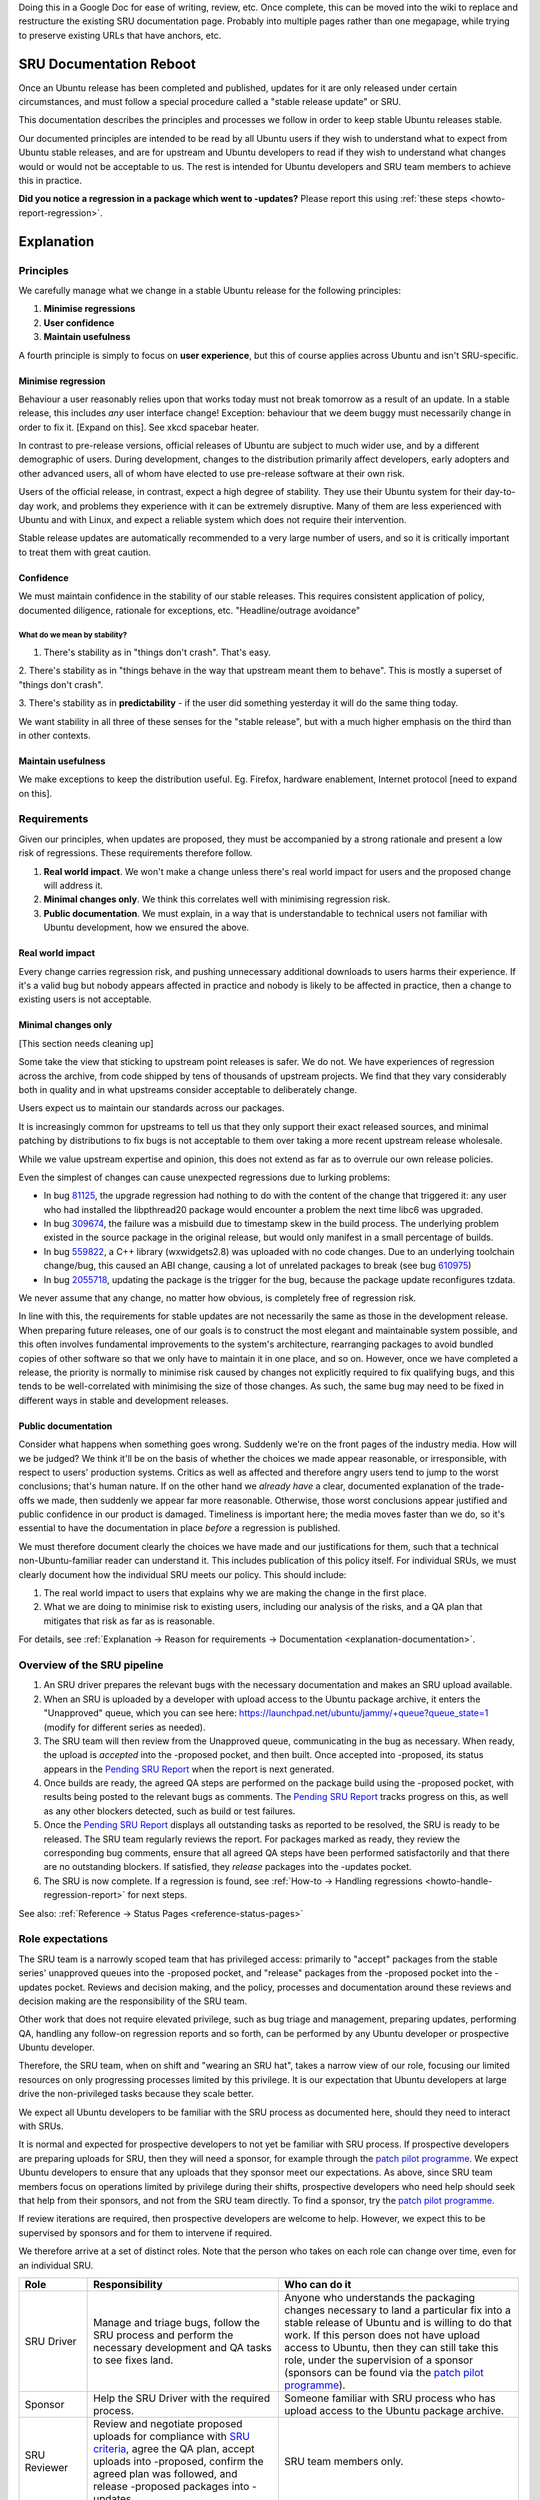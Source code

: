 Doing this in a Google Doc for ease of writing, review, etc. Once
complete, this can be moved into the wiki to replace and restructure the
existing SRU documentation page. Probably into multiple pages rather
than one megapage, while trying to preserve existing URLs that have
anchors, etc.

SRU Documentation Reboot
========================

Once an Ubuntu release has been completed and published, updates for it
are only released under certain circumstances, and must follow a special
procedure called a "stable release update" or SRU.

This documentation describes the principles and processes we follow in
order to keep stable Ubuntu releases stable.

Our documented principles are intended to be read by all Ubuntu users if
they wish to understand what to expect from Ubuntu stable releases, and
are for upstream and Ubuntu developers to read if they wish to
understand what changes would or would not be acceptable to us. The rest
is intended for Ubuntu developers and SRU team members to achieve this
in practice.

**Did you notice a regression in a package which went to -updates?**
Please report this using :ref:`these steps <howto-report-regression>`.

Explanation
===========

Principles
----------

We carefully manage what we change in a stable Ubuntu release for the
following principles:

1. **Minimise regressions**

2. **User confidence**

3. **Maintain usefulness**

A fourth principle is simply to focus on **user experience**, but this
of course applies across Ubuntu and isn't SRU-specific.

.. _explanation-minimise-regression:

Minimise regression
~~~~~~~~~~~~~~~~~~~

Behaviour a user reasonably relies upon that works today must not break
tomorrow as a result of an update. In a stable release, this includes
*any* user interface change! Exception: behaviour that we deem buggy
must necessarily change in order to fix it. [Expand on this]. See xkcd
spacebar heater.

In contrast to pre-release versions, official releases of Ubuntu are
subject to much wider use, and by a different demographic of users.
During development, changes to the distribution primarily affect
developers, early adopters and other advanced users, all of whom have
elected to use pre-release software at their own risk.

Users of the official release, in contrast, expect a high degree of
stability. They use their Ubuntu system for their day-to-day work, and
problems they experience with it can be extremely disruptive. Many of
them are less experienced with Ubuntu and with Linux, and expect a
reliable system which does not require their intervention.

Stable release updates are automatically recommended to a very large
number of users, and so it is critically important to treat them with
great caution.

Confidence
~~~~~~~~~~

We must maintain confidence in the stability of our stable releases.
This requires consistent application of policy, documented diligence,
rationale for exceptions, etc. "Headline/outrage avoidance"

What do we mean by stability?
^^^^^^^^^^^^^^^^^^^^^^^^^^^^^

1. There's stability as in "things don't crash". That's easy.

2. There's stability as in "things behave in the way that upstream meant
them to behave". This is mostly a superset of "things don't crash".

3. There's stability as in **predictability** - if the user did
something yesterday it will do the same thing today.

We want stability in all three of these senses for the "stable release",
but with a much higher emphasis on the third than in other contexts.

Maintain usefulness
~~~~~~~~~~~~~~~~~~~

We make exceptions to keep the distribution useful. Eg. Firefox,
hardware enablement, Internet protocol [need to expand on this].

Requirements
------------

Given our principles, when updates are proposed, they must be
accompanied by a strong rationale and present a low risk of regressions.
These requirements therefore follow.

1. **Real world impact**. We won't make a change unless there's real
   world impact for users and the proposed change will address it.

2. **Minimal changes only**. We think this correlates well with
   minimising regression risk.

3. **Public documentation**. We must explain, in a way that is
   understandable to technical users not familiar with Ubuntu
   development, how we ensured the above.

Real world impact
~~~~~~~~~~~~~~~~~

Every change carries regression risk, and pushing unnecessary additional
downloads to users harms their experience. If it's a valid bug but
nobody appears affected in practice and nobody is likely to be affected
in practice, then a change to existing users is not acceptable.

.. _explanation-minimal:

Minimal changes only
~~~~~~~~~~~~~~~~~~~~

[This section needs cleaning up]

Some take the view that sticking to upstream point releases is safer. We
do not. We have experiences of regression across the archive, from code
shipped by tens of thousands of upstream projects. We find that they
vary considerably both in quality and in what upstreams consider
acceptable to deliberately change.

Users expect us to maintain our standards across our packages.

It is increasingly common for upstreams to tell us that they only
support their exact released sources, and minimal patching by
distributions to fix bugs is not acceptable to them over taking a more
recent upstream release wholesale.

While we value upstream expertise and opinion, this does not extend as
far as to overrule our own release policies.

Even the simplest of changes can cause unexpected regressions due to
lurking problems:

-  In bug `81125 <https://bugs.launchpad.net/bugs/81125>`__, the upgrade
   regression had nothing to do with the content of the change that
   triggered it: any user who had installed the libpthread20 package
   would encounter a problem the next time libc6 was upgraded.
-  In bug `309674 <https://bugs.launchpad.net/bugs/309674>`__, the
   failure was a misbuild due to timestamp skew in the build process.
   The underlying problem existed in the source package in the original
   release, but would only manifest in a small percentage of builds.
-  In bug `559822 <https://bugs.launchpad.net/bugs/559822>`__, a C++
   library (wxwidgets2.8) was uploaded with no code changes. Due to an
   underlying toolchain change/bug, this caused an ABI change, causing a
   lot of unrelated packages to break (see bug
   `610975 <https://bugs.launchpad.net/bugs/610975>`__)
-  In bug `2055718 <https://bugs.launchpad.net/bugs/2055718>`__,
   updating the package is the trigger for the bug, because the package
   update reconfigures tzdata.

We never assume that any change, no matter how obvious, is completely
free of regression risk.

In line with this, the requirements for stable updates are not
necessarily the same as those in the development release. When preparing
future releases, one of our goals is to construct the most elegant and
maintainable system possible, and this often involves fundamental
improvements to the system's architecture, rearranging packages to avoid
bundled copies of other software so that we only have to maintain it in
one place, and so on. However, once we have completed a release, the
priority is normally to minimise risk caused by changes not explicitly
required to fix qualifying bugs, and this tends to be well-correlated
with minimising the size of those changes. As such, the same bug may
need to be fixed in different ways in stable and development releases.

.. _explanation-public-documentation:

Public documentation
~~~~~~~~~~~~~~~~~~~~

Consider what happens when something goes wrong. Suddenly we're on the
front pages of the industry media. How will we be judged? We think it'll
be on the basis of whether the choices we made appear reasonable, or
irresponsible, with respect to users' production systems. Critics as
well as affected and therefore angry users tend to jump to the worst
conclusions; that's human nature. If on the other hand we *already have*
a clear, documented explanation of the trade-offs we made, then suddenly
we appear far more reasonable. Otherwise, those worst conclusions appear
justified and public confidence in our product is damaged. Timeliness is
important here; the media moves faster than we do, so it's essential to
have the documentation in place *before* a regression is published.

We must therefore document clearly the choices we have made and our
justifications for them, such that a technical non-Ubuntu-familiar
reader can understand it. This includes publication of this policy
itself. For individual SRUs, we must clearly document how the individual
SRU meets our policy. This should include:

1. The real world impact to users that explains why we are making the
   change in the first place.
2. What we are doing to minimise risk to existing users, including our
   analysis of the risks, and a QA plan that mitigates that risk as far
   as is reasonable.

For details, see :ref:`Explanation → Reason for requirements →
Documentation <explanation-documentation>`.

.. _explanation-sru-pipeline:

Overview of the SRU pipeline
----------------------------

1. An SRU driver prepares the relevant bugs with the necessary
   documentation and makes an SRU upload available.
2. When an SRU is uploaded by a developer with upload access to the
   Ubuntu package archive, it enters the "Unapproved" queue, which you
   can see here: https://launchpad.net/ubuntu/jammy/+queue?queue_state=1
   (modify for different series as needed).
3. The SRU team will then review from the Unapproved queue,
   communicating in the bug as necessary. When ready, the upload is
   *accepted* into the -proposed pocket, and then built. Once accepted
   into -proposed, its status appears in the `Pending SRU
   Report <https://ubuntu-archive-team.ubuntu.com/pending-sru.html>`__
   when the report is next generated.
4. Once builds are ready, the agreed QA steps are performed on the
   package build using the -proposed pocket, with results being posted
   to the relevant bugs as comments. The `Pending SRU
   Report <https://ubuntu-archive-team.ubuntu.com/pending-sru.html>`__
   tracks progress on this, as well as any other blockers detected, such
   as build or test failures.
5. Once the `Pending SRU
   Report <https://ubuntu-archive-team.ubuntu.com/pending-sru.html>`__
   displays all outstanding tasks as reported to be resolved, the SRU is
   ready to be released. The SRU team regularly reviews the report. For
   packages marked as ready, they review the corresponding bug comments,
   ensure that all agreed QA steps have been performed satisfactorily
   and that there are no outstanding blockers. If satisfied, they
   *release* packages into the -updates pocket.
6. The SRU is now complete. If a regression is found, see :ref:`How-to →
   Handling regressions <howto-handle-regression-report>` for next steps.

See also: :ref:`Reference → Status Pages <reference-status-pages>`

.. _explanation-role-expectations:

Role expectations
-----------------

The SRU team is a narrowly scoped team that has privileged access:
primarily to "accept" packages from the stable series' unapproved queues
into the -proposed pocket, and "release" packages from the -proposed
pocket into the -updates pocket. Reviews and decision making, and the
policy, processes and documentation around these reviews and decision
making are the responsibility of the SRU team.

Other work that does not require elevated privilege, such as bug triage
and management, preparing updates, performing QA, handling any follow-on
regression reports and so forth, can be performed by any Ubuntu
developer or prospective Ubuntu developer.

Therefore, the SRU team, when on shift and "wearing an SRU hat", takes a
narrow view of our role, focusing our limited resources on only
progressing processes limited by this privilege. It is our expectation
that Ubuntu developers at large drive the non-privileged tasks because
they scale better.

We expect all Ubuntu developers to be familiar with the SRU process as
documented here, should they need to interact with SRUs.

It is normal and expected for prospective developers to not yet be
familiar with SRU process. If prospective developers are preparing
uploads for SRU, then they will need a sponsor, for example through the
`patch pilot
programme <https://discourse.ubuntu.com/t/ubuntu-patch-pilots/37705>`__.
We expect Ubuntu developers to ensure that any uploads that they sponsor
meet our expectations. As above, since SRU team members focus on
operations limited by privilege during their shifts, prospective
developers who need help should seek that help from their sponsors, and
not from the SRU team directly. To find a sponsor, try the `patch pilot
programme <https://discourse.ubuntu.com/t/ubuntu-patch-pilots/37705>`__.

If review iterations are required, then prospective developers are
welcome to help. However, we expect this to be supervised by sponsors
and for them to intervene if required.

We therefore arrive at a set of distinct roles. Note that the person who
takes on each role can change over time, even for an individual SRU.

+-----------------------+-----------------------+-----------------------+
| Role                  | Responsibility        | Who can do it         |
+=======================+=======================+=======================+
| SRU Driver            | Manage and triage     | Anyone who            |
|                       | bugs, follow the SRU  | understands the       |
|                       | process and perform   | packaging changes     |
|                       | the necessary         | necessary to land a   |
|                       | development and QA    | particular fix into a |
|                       | tasks to see fixes    | stable release of     |
|                       | land.                 | Ubuntu and is willing |
|                       |                       | to do that work. If   |
|                       |                       | this person does not  |
|                       |                       | have upload access to |
|                       |                       | Ubuntu, then they can |
|                       |                       | still take this role, |
|                       |                       | under the supervision |
|                       |                       | of a sponsor          |
|                       |                       | (sponsors can be      |
|                       |                       | found via the `patch  |
|                       |                       | pilot                 |
|                       |                       | programme             |
|                       |                       | <https://discourse.ub |
|                       |                       | untu.com/t/ubuntu-pat |
|                       |                       | ch-pilots/37705>`__). |
+-----------------------+-----------------------+-----------------------+
| Sponsor               | Help the SRU Driver   | Someone familiar with |
|                       | with the required     | SRU process who has   |
|                       | process.              | upload access to the  |
|                       |                       | Ubuntu package        |
|                       |                       | archive.              |
+-----------------------+-----------------------+-----------------------+
| SRU Reviewer          | Review and negotiate  | SRU team members      |
|                       | proposed uploads for  | only.                 |
|                       | compliance with `SRU  |                       |
|                       | criteria <#what-is-a  |                       |
|                       | cceptable-to-sru>`__, |                       |
|                       | agree the QA plan,    |                       |
|                       | accept uploads into   |                       |
|                       | -proposed, confirm    |                       |
|                       | the agreed plan was   |                       |
|                       | followed, and release |                       |
|                       | -proposed packages    |                       |
|                       | into -updates.        |                       |
+-----------------------+-----------------------+-----------------------+
| SRU Process Developer | Drive process         | Anyone, under the     |
|                       | changes,              | leadership of the SRU |
|                       | documentation, etc.   | team.                 |
+-----------------------+-----------------------+-----------------------+
| Overriding authority  | Agree exceptions to   | Technical Board       |
|                       | the `SRU              | members only.         |
|                       | criteria <#what-is-a  |                       |
|                       | cceptable-to-sru>`__. |                       |
+-----------------------+-----------------------+-----------------------+

Standard Processes
------------------

[this section needs cleaning up]

-  We'd like the minimum process necessary. It should be clear why any
   process we have is required because of the principles.

-  The SRU team should strive for consistency. No moving goalposts. Good
   communication needed usually through documentation. Cannot expect
   consistency if something has always been done without documentation
   by one SRU team member.

-  Any deviance from the ideal SRU must be called out and justified

-  Anticipate our questions. If we ask questions, try to anticipate them
   next time!

-  We would prefer for users affected to do the verification that the
   bug is fixed, and for many people to verify that the change didn't
   regress their use cases. However in practice it is difficult to find
   people to do SRU verification. As long as the agreed Test Plan is
   followed we will accept verification reports from anyone, including
   the person driving the SRU. Additional feedback of any form is also
   welcome; that doesn't need to follow the Test Plan. But one
   verification that followed the Test Plan is the minimum requirement
   for an SRU to be released. Note that we require that the package *as
   built in -proposed* be tested, and verifications should include
   evidence that this has happened (typically by including the version
   number of the package tested).

-  No iterating in stable releases. [Robie needs to explain what he
   means here]

.. _explanation-autopkgtest-failures:

Autopkgtest failures
~~~~~~~~~~~~~~~~~~~~

Packages accepted into -proposed as per the SRU process automatically
trigger related autopkgtests, similarly to how it happens for the
development series. Once those tests are finished, the pending SRU page
provides links to any failures that have been noticed for the selected
upload. The responsibility of the SRU driver (and/or the person
performing update verification) is to make sure the upload does not
cause any regressions—both in manual and automated testing.

In the case where an SRU upload triggers an autopkgtest regression, the
target package will not be released into -updates until the failure is
*resolved*. There are a few ways that can happen:

-  If the reported autopkgtest regression is a **real regression**
   caused by the upload, the update should be considered
   verification-failed and the package should be re-uploaded with the
   regression fixed. Otherwise the update will be removed from -proposed
   as per the usual procedures.
-  If the reported autopkgtest regression is **not a real regression**
   or not a regression caused by the proposed update (but instead broken
   by some other dependency), the analysis of this has to be documented
   for the SRU team. The generally recommended way is commenting on one
   of the SRU bugs for the upload. Once the rationale is submitted and
   approved/validated by an SRU member, the SRU team will add a badtest
   or reset-test hint for the broken package and release the update as
   per usual procedures (once validation and aging is complete).
   Alternatively, the uploader/verifier can modify the hints and provide
   an MP in the bug along with the rationale. Useful input here can be
   re-running the failing test against only the release/updates pocket,
   as documented in the
   `ProposedMigration <https://wiki.ubuntu.com/ProposedMigration#How_to_run_autopkgtests_of_a_package_against_the_version_in_the_release_pocket>`__
   wiki page.
-  If the reported autopkgtest regression is the result of a **flaky
   test**, the uploader can try re-running the test to see if it is
   indeed just a transient issue. If the issue still persists but the
   analysis clearly shows that it is not a real regression, a rationale
   for that should be provided in one of the SRU bugs.

It is important to remember that firstly it is the *uploader's
responsibility* to make sure the package is in a releasable state and
that all the autopkgtests triggered by the upload are either passing or
badtested. Of course, it is not the uploader's responsibility to provide
the hints for badtests themselves, but it is it's responsibility to
perform the analysis and verification of each listed regression.

Expected resolution for reported autopkgtest failures
^^^^^^^^^^^^^^^^^^^^^^^^^^^^^^^^^^^^^^^^^^^^^^^^^^^^^

If an SRU did not cause a regression, the update is intended to land but
autopkgtest regressions are still found, then the possible resolutions
for this situation are as follows:

-  An SRU must not be released if outstanding autopkgtest regressions
   are reported on the `Pending SRU
   Report <https://people.canonical.com/~ubuntu-archive/pending-sru.html>`__.
-  Ideally regressions can be fixed with new uploads to the proposed
   pockets as required. Fixes for autopkgtests are generally always
   acceptable. However uploads providing only test fixes will generally
   be
   :ref:`staged <explanation-staged-uploads>`
   using block-proposed-<series> (in which case they need a bug
   reference).
-  A regression not caused by the SRU may be badtest or reset-tested
   away (doesn't matter which for SRUs).

See also: :ref:`How-to → Handle an autopkgtest
failure <howto-handle-autopkgtest-failure>`.

.. _explanation-phasing:

Phasing
~~~~~~~

Once a package is released to -updates, the update is then phased so
that the update is gradually made available to expanding subsets of
Ubuntu users. This process allows us to automatically monitor for
regressions and halt the update process if any are found. Complete
details about the process can be found in a `blog post by Brian
Murray <https://web.archive.org/web/20210507035933/http://www.murraytwins.com/blog/?p=127>`__.

The Phased-Update-Percentage is initially set to 10%, then a job is run
(every 6 hours) that checks for regressions and if none are found the
phased update percentage will be incremented by 10%. So an update will
become fully phased after 54 hours or about 2 days. In the event that a
regression is detected the Phased-Update-Percentage will be set to 0%
thereby causing supported package managers (update-manager) not to
install the update.

The progress of phased updates is visible in a
`report <http://people.canonical.com/~ubuntu-archive/phased-updates.html>`__
which is updated by the same job that does the phasing.

See also:

-  :ref:`How-to → Phasing → Investigate a halted phased update
   <investigate-halted-phased-update>`
-  :ref:`internal-override-phasing`
-  :ref:`Reference → Status Pages <reference-status-pages>`

.. _explanation-regressions:

Regressions
~~~~~~~~~~~

See also: :ref:`How-to → Handling regressions
<howto-handle-regression-report>` for the playbook to follow when a regression
is reported

The SRU team drives the process that handles regressions reported
against the updates pocket. Regressions that have taken place elsewhere
(eg. during a release upgrade, in the security pocket, in the proposed
pocket or in Pro-specific repositories) are out of scope of this
section.

Once a regression is confirmed, usually we have two choices to resolve
it and we are under time pressure to do so:

1. Release an exact revert ("revert").
2. Analyse the reason for the regression and try to amend the regressing
   update to fix that ("pushing ahead").

By definition, a regression occurs as a failure in quality of the
original fix together with a failure of QA ("failing factors"). Pushing
ahead under time pressure is unlikely to resolve either of these issues,
so we risk further regression by doing so.

Therefore, the SRU team takes the position that pushing ahead must not
take place until the failing factors have been addressed and mitigations
reviewed and approved without time pressure, and therefore in the
general case our immediate and expected action shall be to revert
instead. As a policy position, we will not waste time considering
pushing ahead, unless one of the exceptions below applies.

.. _explanation-regressions-pushing-ahead:

Exceptions that justify pushing ahead
^^^^^^^^^^^^^^^^^^^^^^^^^^^^^^^^^^^^^

1. There is a known technical reason that a revert will fail (ie. not
   work or cause a further issue), or that an SRU team member considers
   the risk of the revert failing to be too high.
2. The regression has been published in the updates pocket for long
   enough that the cost/benefit trade-off of a revert has diminished
   compared to users who are enjoying the fix.
3. There is some other good reason, in the opinion of an SRU team
   member, that has not been considered by this policy.

Responsibilities
^^^^^^^^^^^^^^^^

It is expected that the SRU Driver will be available and take all
non-SRU-privileged actions in handling the regression, under the
direction of a decision-making SRU team member.

See also: :ref:`Explanation → Role expectations
<explanation-role-expectations>`

Phases
^^^^^^

Regression reports must be triaged like any other. When a regression is
first reported, we are uncertain if it is valid, and even if we are sure
it is valid, we are unsure if it warrants action. Taking a clear
position on our collective opinion on whether or not action is warranted
is vital, and prevents confusion. Therefore, we define the following
phases:

-  **Uncertainty phase:** there is a report of a regression, but we are
   not sure if it is valid.
-  **Alert phase:** in the opinion of an SRU team member, there is a
   credible report of a regression that warrants further investigation.
-  **Action phase:** an SRU team member has considered the available
   information, taken the decision that action is warranted, and
   communicated this decision.

Non-standard Processes
----------------------

.. _explanation-package-specific-non-standard-processes:

Package-specific non-standard processes
~~~~~~~~~~~~~~~~~~~~~~~~~~~~~~~~~~~~~~~

When a package or set of packages requires deviation from our standard
process, but we expect to routinely deviate in the same way for
subsequent updates to the same packages, we document these deviations
under :ref:`package-specific notes <reference-package-specific-notes>`.
This allows us to be consistent in our approaches to review, QA and
release. If the package-specific note has been approved by one member of
the SRU team, other SRU team members will try to honour that previous
approval when reviewing.

.. _explanation-staged-uploads:

Staging low priority uploads
~~~~~~~~~~~~~~~~~~~~~~~~~~~~

SRUs for bugs which do not affect users at runtime are inappropriate to
force users to apply. There is a cost to our users (and our mirror
network) for downloading updates of packages, which should be balanced
against the utility of the update to the user downloading it.

However, if such an update otherwise complies with SRU policy, it can be
staged to be bundled with a future SRU or security update.

It is essential to carry out SRU verification on all related bugs as
usual as soon as the upload enters the proposed pocket. We do not want
to burden a future SRUer with verification of your low priority bug. If
timely verification is not performed, then as usual the staged upload is
a candidate for deletion, and a future SRUer is quite entitled to base
their upload on the version prior to your staged upload instead. If this
happens, the future SRU will not include your changes, effectively
cancelling the staging.

Since we try to avoid regressing users on upgrade to a new release, it
is essential to carry out this SRU verification for every affected bug
series task. If you skip verification of one series then staged uploads
in all series are candidates for deletion or overriding as above at the
discretion of the SRU team.

.. _explanation-removals:

Removals
~~~~~~~~

While it is always preferable to fix a package, rather than drop it,
there are rare cases when a universe package becomes actively
detrimental in stable releases: If it is unmaintained in Ubuntu and has
unfixed security issues or has been broken because of changing network
protocols/APIs, it is better to stop offering it in Ubuntu altogether
rather than continuing to encourage users to install it.

It is not technically possible to remove a package from a stable
release, but this can be approximated by SRUing an essentially empty
package with an appropriate explanation in NEWS and a corresponding
critical debconf note.

When a package is removed in this way from a stable release, it may need
similar removal from the devel release as well, depending on the
justification for removal.

See also:

-  :ref:`How-to → Remove a package <howto-remove-package>`
-  :ref:`Reference → Historical removals <reference-historical-removals>`

.. _explanation-security:

Security updates
~~~~~~~~~~~~~~~~

Since some users choose to receive security updates but not SRUs, if a
proposed SRU appears to fix security issues, it should be considered for
the `security update process
<https://wiki.ubuntu.com/SecurityTeam/UpdateProcedures>`__ first
instead.

Sometimes an issue being fixed may or may not be a security issue
depending on opinion, or the security team may otherwise consider it not
appropriate for the -security pocket. In this case, the SRU process may
be used to fix the issue if the change being made otherwise meets
:ref:`SRU criteria <reference-what-is-acceptable-to-sru>`.

Freezes and release opening
~~~~~~~~~~~~~~~~~~~~~~~~~~~

-  After final freeze, the release team may decline to accept changes,
   so uploaders should assume that they will become SRUs and include bug
   references. They must provide SRU documentation if they become SRUs.
   See the freeze announcement from the release team for details.
-  After release, the development release will not yet have opened, but
   uploaders may need SRUs regardless.

   -  *How to do this*
   -  [this section needs cleaning up]

-  The release team will do a copy-forward-en-masse and then hand queue
   management of the just-released updates pocket to the SRU team. From
   this point on, uploaders should upload to the new development
   Unapproved queue when needed for SRU process, even though it hasn't
   yet opened.

Removal of languishing updates
~~~~~~~~~~~~~~~~~~~~~~~~~~~~~~

If a bug fixed by an update does not get any testing or verification
feedback for 90 days an automated call for testing comment will be made
on the bug report. In the event that there is still no testing after an
additional 15 days (a total of 105 days without any testing), the Stable
Release Managers will remove the package from -proposed and usually
close the bug task as "Won't Fix", due to lack of interest. Removal will
happen immediately if a package update in -proposed is found to
introduce a nontrivial regression.

Reasons for requirements
------------------------

Preconditions
~~~~~~~~~~~~~

.. _explanation-devel-first:

Development release fixed first
^^^^^^^^^^^^^^^^^^^^^^^^^^^^^^^

If a stable release is fixed but the development release is not, then
after the development release becomes a stable release, users upgrading
would face an unexpected regression. Therefore, it is a general
requirement that the development release is fixed before fixes are
backported to the stable releases. Equivalently for new upstream
releases, this (or a newer) release must be in the development release.

It is also, in general, not appropriate to release updates for stable
systems without first testing them in the current development branch.

One exception to this general rule is the case where the development
release is not yet open. There can sometimes be a delay between the
release of the most recent version of Ubuntu and the opening for
development of the next version. Provided they are important enough,
stable release updates should not and do not need to wait for the
development release to open, as long as the development release upload
is prepared and ready.

.. _explanation-newer-releases:

Newer Releases
^^^^^^^^^^^^^^

If a bug is being fixed in a particular stable release, we would like
for all subsequent releases that are still supported to also be fixed at
the same time. This is to prevent a user from facing a regression when
they upgrade to a newer release.

Exceptions:

The following two exceptions apply to bugfixes, but do not apply to
hardware enablement or new features.

1. **When there are two subsequent interim releases:** if there are two
   subsequent interim releases that are both current, then, as a
   compromise, additionally fixing only the most recent one is
   acceptable. Rationale: a user facing this class of regression will at
   least have an upgrade path available to them that fixes it.
2. **When you don't want to fix a subsequent interim release at all:**
   we recognise that making it a hard requirement to fix all subsequent
   interim releases would mandate more work, and that a team may not
   have the resources available to fix and verify (say) an LTS as well
   as a subsequent interim release that has fewer users. We wouldn't
   want to block a fix from landing at all, so we are not making it a
   hard requirement that subsequent interim releases be fixed. However,
   we strongly recommend that subsequent interim releases be fixed, and
   it is our expectation that normally uploaders will ensure this. If
   you are unable to do this, then please: 1) create and mark bug tasks
   against the subsequent affected releases "Won't Fix"; and 2)
   explicitly state in the bug that you are deliberately seeking to fix
   a release without fixing the subsequent releases. An SRU team member
   may then accept your upload at their discretion and on a case-by-case
   basis. If this is not done, then uploaders should expect an SRU
   review round trip while your intentions are clarified.

See also: :ref:`Reference → Requirements → General requirements for all
SRUs <reference-general-requirements>`

.. _explanation-documentation:

Documentation
~~~~~~~~~~~~~

[Insert specifics here: SRU template, what is expected in each section,
etc]

Documentation must be provided in order to meet our :ref:`public
documentation requirement <explanation-public-documentation>` as well to
assist the SRU team to review your upload. This is usually done
individually in the description area of the bug, for each bug being
fixed by the SRU, and should follow the :ref:`SRU bug template
<reference-sru-bug-template>`.

Explicit is better than implicit: if there's anything a reviewer might
find unexpected, calling it out will help us tell the difference between
an inadvertent error or omission and a deliberate choice. The former is
likely to result in a further review iteration. The latter gives us
confidence that you, as the subject matter expert, have considered the
matter and we are much more likely to accept your suggestion on how to
deal with it. In any case we will save at least one review iteration in
determining whether the matter is real or has been missed.

How-to
======

.. _howto-perform-standard-sru:

Perform a standard SRU
----------------------

This how-to is for standard SRUs, where straightforward bugs are fixed
using minimal cherry-picks. For other types of SRUs, see :ref:`How-to →
Prepare a special type of SRU <howto-prepare-special-sru>` instead.

1.  Check that the upload complies with :ref:`Reference → Requirements →
    What is acceptable to SRU <reference-what-is-acceptable-to-sru>`.
2.  If this is not a straightforward set of bugs being fixed by minimal
    cherry-picks, see :ref:`How-to → Prepare a special type of SRU
    <howto-prepare-special-sru>` first.
3.  Check for compliance against :ref:`Reference →
    General requirements for all SRUs <reference-general-requirements>`
4.  Document the SRU, starting with the :ref:`SRU Bug Template
    <reference-sru-bug-template>` and following and ensuring compliance
    against the :ref:`documentation requirements
    <reference-documentation-requirements>`
5.  Prepare the upload, ensuring compliance against :ref:`Reference →
    Requirements → Upload. <reference-upload-requirements>` If you do
    not have access to upload to the Ubuntu package archive yourself,
    you may prepare this in the form of a debdiff or a git-ubuntu
    branch.
6.  If you:

    1. have a debdiff, then `request
       sponsorship <https://wiki.ubuntu.com/SponsorshipProcess>`__ by
       attaching the debdiff and subscribing 'ubuntu-sponsors' to one
       bug.
    2. have a git-ubuntu branch, then request sponsorship by filing a
       merge proposal and ensuring that the ubuntu-sponsors team has
       been requested to review it.
    3. have access to upload to the Ubuntu package archive directly,
       then go ahead and upload, and set the relevant bug task status to
       In Progress.
    4. are sponsoring an upload for someone else, then check that the
       above steps have been performed correctly, iterate or fix up as
       necessary, ensure that you are subscribed to all referenced bugs,
       upload, and set the relevant bug task statuses to In Progress.

7.  Wait for review, following any instructions you are given. If you
    wish, you can follow progress through the :ref:`SRU pipeline
    <explanation-sru-pipeline>` using the various :ref:`status pages
    <reference-status-pages>`.
8.  After the package is accepted into -proposed, you will be asked to
    execute your Test Plan against the built packages. Please do so,
    using bug comments to report your results. Once done, change the bug
    tags according to the instructions given.
9.  Subscribe yourself to bugmail for the package in Launchpad, if you
    haven't done so already, and monitor Launchpad for bug reports
    relating to the update for at least one week following release of
    the package.
10. If you find a regression, follow :ref:`Howto → Report a regression
    <howto-report-regression>`. If someone else reports a regression,
    please also follow :ref:`Howto → Report a regression
    <howto-report-regression>` and ensure that all steps documented
    there have been performed correctly.

.. _howto-prepare-special-sru:

Prepare a special type of SRU
-----------------------------

1. If your special type of SRU already has :ref:`package-specific notes
   <reference-package-specific-notes>` then follow :ref:`How-to →
   Perform a standard SRU <howto-perform-standard-sru>` as modified by
   those notes instead.
2. Some special types of SRU have specific How-tos to follow instead:

   1. :ref:`Stage an upload <howto-stage-upload>`
   2. :ref:`Remove a package <howto-remove-package>`

3. Consider :ref:`Reference → Special types of SRU
   <reference-special-types-of-sru>` to try to find existing documented
   patterns for what you wish to achieve.
4. Consider :ref:`Reference → Requirements → What is acceptable to SRU
   <reference-what-is-acceptable-to-sru>` and ensure that your goal is
   compliant with our policy.
5. If you are looking to update packages using a special type of SRU on
   a routine basis, follow :ref:`How-to → Request a package-specific
   non-standard process
   <howto-request-package-specific-non-standard-process>` instead.

Get an SRU released from proposed
---------------------------------

The Stable Release Updates team regularly checks for SRUs that have
successfully completed verification (all bugs are marked
verification-done-$RELEASE for the given release) and releases those to
the -updates pocket. Having said that, if there is a priority SRU
waiting in the unapproved queue for release to -proposed, or needing
release to -updates from -proposed, feel free to :ref:`contact an SRU
vanguard <howto-contact>`.

Please note that SRUs will not be published to the -updates pocket on
Friday (or Saturday or Sunday). Any exception will need justification.

Check for common issues with your SRU
-------------------------------------

General
~~~~~~~

-  Something in the submission is exceptional, unexpected or otherwise a
   surprise to the reviewer, and there is no explanation given.
-  Someone without upload access asks an SRU team member before upload
   because they are unfamiliar with SRU process (ask a sponsor instead;
   try the `patch pilot
   programme <https://discourse.ubuntu.com/t/ubuntu-patch-pilots/37705>`__
   if you cannot find one).

Documentation
~~~~~~~~~~~~~

-  Missing or unclear SRU information
-  Not explaining the user story from a user's perspective. We won't
   accept an SRU unless we understand why it is needed, because our
   policy is not to accept an SRU unless it impacts actual users.
   Consider if the user would recognise the user impact stated; if not,
   then it isn't an explanation of user impact.
-  It turns out that the bug is valid but there don't seem to be any
   users who would benefit from the SRU (eg. after five years of the bug
   existing, the one reporter moved on and nobody else has commented at
   all). In that case, why are we doing the SRU?

Test Plan
~~~~~~~~~

-  Test Plan only covers the fix, and not general use of the package to
   make sure that it still works after the update. A smoke test will
   suffice. If that's implied by verifying the bug is fixed then it's
   not needed as a separate step.
-  The Test Plan verifies a technical change but not the user story.
   Example: "file exists at location A instead of location B" instead of
   "run the app and check that function X behaves as expected".
-  The Test Plan or verification only tested part of the user story that
   we are fixing with a series of SRUs. In this case, we expect all
   packages in proposed and verification of the entire user story at
   once. Eg. a hardware enablement needs to be done across three
   packages. This avoids iteration in the stable release.
-  It is assumed that uploaders believe their changes are as risk free
   as possible, but this section is for demonstrating that some thought
   has been given to "expecting the unexpected". This section goes along
   with the Test Plan section: while that one is for testing the
   specific bug being fixed in the upload, here is a place to give any
   additional test cases to help to ensure that there are no regressions
   in the update. Think "what if this change is wrong? How would that
   show up?" `1590321 <https://bugs.launchpad.net/bugs/1590321>`__ is an
   example of a simple fix with a legitimate regression analysis.
-  

Upload
~~~~~~

-  [too long; needs moving to Explanation with only a summary here]
   Upload doesn't **minimally** fix the user story. Remember that the
   most minimal fix is not necessarily a cherry-pick from upstream. The
   appropriate fix is often more minimal than that. Refactoring is often
   appropriate in a development branch, but not for a stable branch. You
   are expected to understand the problem and its upstream fix, and
   develop a fix that is less risk with your own patch that is truly
   minimal. However, there is a balance here and a fix that is already
   trivial does not need to be minimised further. But if a cherry-pick
   from upstream is complex compared to an ideal minimal fix, expect
   push-back on this point.

   -  You may take the position that you're more confident in upstream's
      fix than your own ability to create a minimal patch. However, that
      only applies in the context of upstream's patch base, and not
      necessarily ours. The minimal fix is the easier of the two options
      to review, and it is our default policy position that the minimal
      fix is preferable.

-  Upload contains extra changes not explained by the SRU documentation
-  Upload contains extra changes not mentioned in the changelog
-  Changelog mentions things not found in the upload.
-  Changelog is missing bug references
-  Launchpad-Bugs-Fixed header in the changes file is missing (this
   happens if you generate it on a pure Debian system for example)
-  Launchpad-Bugs-Fixed header doesn't track all bugs that need
   verifying before this SRU lands. For example if you're building on an
   existing SRU in proposed, then -v may be required when you build the
   source package

Verification
~~~~~~~~~~~~

-  Verification doesn't state what version was tested or from where it
   was obtained.
-  Verification doesn't state what test steps were performed. Just
   stating that you followed the Test Plan is fine. But we often get
   verification comments saying "it works for me" which quite reasonably
   didn't follow the Test Plan, and we need to differentiate the same
   cases so please avoid ambiguity.
-  Verification used packages from outside the archive (eg. a local
   build or PPA).

Release
~~~~~~~

-  Expecting action when the pending SRU report is not clean.

Special types of SRU
--------------------

This section is for the special types of SRU listed at
:ref:`Reference → Special types of SRU <reference-special-types-of-sru>`.

.. _howto-request-package-specific-non-standard-process:

Request a package-specific non-standard process
~~~~~~~~~~~~~~~~~~~~~~~~~~~~~~~~~~~~~~~~~~~~~~~

This hasn't been transferred into the new documentation yet. See
https://wiki.ubuntu.com/StableReleaseUpdates#Documentation_for_Special_Cases
for now.

.. _howto-stage-upload:

Stage an upload
~~~~~~~~~~~~~~~

See also: :ref:`Explanation → Special types of SRU → Staging low priority
uploads <explanation-staged-uploads>`

1. Follow the usual process but additionally add a
   block-proposed-<series> tag to at least one of the SRU bugs together
   with a comment explaining the reason for the staging. Staging can
   also be added retrospectively simply by adding the tag; this can be
   done at any time before an SRU is released. If you do so, please make
   sure that you add a bug comment that explains the reason.
2. Ensure that you perform SRU verification as normal as soon as the
   package is accepted into proposed.

Land an upload blocked by staging
~~~~~~~~~~~~~~~~~~~~~~~~~~~~~~~~~

See also: :ref:`Explanation → Special types of SRU → Staging low priority
uploads <explanation-staged-uploads>`

In principle the block-proposed-<series> tag should be removed by an SRU
team member when accepting a newer upload not planned for further
staging. But if they overlook this, it's appropriate for whoever notices
it (SRU team, or uploader) to remove the block-proposed-<series> tag
with a suitable comment when it no longer applies.

.. _howto-remove-package:

Remove a package
~~~~~~~~~~~~~~~~

See also:

-  :ref:`Explanation → Special types of SRU → Removals <explanation-removals>`
-  :ref:`Reference → Historical removals <reference-historical-removals>`

Steps for the uploader
^^^^^^^^^^^^^^^^^^^^^^

1. If appropriate depending on the reason for the removal, ensure that
   the package is also removed in the development release and any
   releases subsequent to the release being targetted.
2. Construct an essentially empty package with an appropriate
   explanation in NEWS and a corresponding critical debconf note. Follow
   the pattern used previously (see :ref:`the list of historical
   removals <reference-historical-removals>`).
3. Create an SRU tracking but with an appropriate explanation.
4. `Write to the technical
   board <https://lists.ubuntu.com/mailman/listinfo/technical-board>`__
   for approval.
5. Upload as normal

Steps for the SRU reviewer:
^^^^^^^^^^^^^^^^^^^^^^^^^^^

1. Check the above list has been performed correctly, and that the
   Technical Board has approved
2. Document in the :ref:`list of historical removals
   <reference-historical-removals>`.
3. Process the SRU as normal.

.. _howto-handle-autopkgtest-failure:

Handle an autopkgtest failure
-----------------------------

See also: :ref:`Explanation → Autopkgtest failures
<explanation-autopkgtest-failures>`

1. Determine if the failure represents a regression caused by the SRU,
   or if it is a false positive that will not cause a regression if the
   SRU is released to -updates.
2. If this is a real regression, follow :ref:`How-to → Report a
   regression <howto-report-regression>` instead.
3. Submit autopkgtest retries if you consider this appropriate, such as
   if you think the cause of the failure is a flaky test. If this
   resolves the issue, no further action is required.
4. If possible, submit further SRUs into -proposed that resolve the
   issue, such as [TBC]
5. Post an explanation to the relevant bug containing your analysis that
   describes how you arrive at your conclusion that this is a false
   positive.

Handle a regression
-------------------

.. _howto-report-regression:

Report a regression
~~~~~~~~~~~~~~~~~~~

If a package update introduces a regression which already made it
through the verification process to -updates, please **immediately**
ensure that a separate bug exists for the issue by filing one as needed,
and add the tag regression-update to the bug.

If the regression *only* applies to the package in -proposed, please
follow up to the bug with a detailed explanation, and tag the bug with
regression-proposed. To ensure that the package doesn't accidentally get
released, add a comment to an existing bug and change the appropriate
tag to verification-<series>-failed.

.. _howto-handle-regression-report:

Handle a regression report
~~~~~~~~~~~~~~~~~~~~~~~~~~

See also: :ref:`Explanation → Standard Processes → Regressions
<explanation-regressions>`

This is the playbook to follow when there is a concern about a
regression that has taken place in the updates pocket, such that a user
receiving the recommended updates within a stable release is regressed
somehow. Regressions that have taken place elsewhere (eg. during a
release upgrade, in the security pocket, in the proposed pocket or in
Pro-specific repositories) are out of scope.

Uncertainty phase
^^^^^^^^^^^^^^^^^

Actions to take
'''''''''''''''

-  All: ensure that a separate bug report exists and that it is tagged
   regression-update.
-  All: ensure that the most relevant bug related to the update has a
   comment stating that a regression is suspected, linking to the
   regression bug.
-  Ubuntu developers: if you think the situation warrants moving to the
   alert phase, contact an SRU team member.

Examples of why we may be stuck in this phase:

-  Reports may not have all the necessary information
-  We are not confident in the reliability of the information available
   to us
-  The regression can not be reproduced (in by itself, this is not
   enough reason to doubt it, though)

Alert phase
^^^^^^^^^^^

Roles
'''''

-  An SRU team member should be nominated to drive decision-making.
-  It is expected that further technical investigation is carried out by
   the Ubuntu developer who uploaded the update in question, by a
   sponsoree under their supervision, or by some other Ubuntu developer
   delegated by them or their team. However, in their absence, anyone
   may assume this role. Please coordinate with the nominated SRU team
   member.

Actions to take
'''''''''''''''

-  Nominate an SRU team member who will coordinate and ensure that they
   are available and their name is communicated.
-  Nominate the technical investigator, ensure that they are available
   and that their name is communicated.
-  If phasing is still in progress then `find an
   AA <https://launchpad.net/~ubuntu-archive/+members#active>`__ to stop
   phasing, since this is considered easy and risk-free.

Examples of why we may be stuck in this phase:

-  The source package that caused the regression has not been
   confidently identified.

Action phase
^^^^^^^^^^^^

Roles
'''''

-  An SRU team member should be nominated to drive decision-making.
-  It is expected that preparation of the reverting upload and
   subsequent SRU verification is carried out by the Ubuntu developer
   who uploaded the regressing update in question, by a sponsoree under
   their supervision, or by some other Ubuntu developer delegated by
   them or their team. However, in their absence, anyone may assume this
   role. Please coordinate with the nominated SRU team member.

Actions to take
'''''''''''''''

-  Verify that there is no reason to think that an exact revert won't
   exacerbate the issue. For example, if it's a postinst failure due to
   an upgrade path problem, or some other latent bug triggered by the
   action of updating itself, then an exact revert is probably not
   appropriate. In this case, these instructions end and you will need
   to solve the problem according to your best judgement. See also:
   :ref:`Explanation → Standard Processes → Regressions → Exceptions
   that justify pushing ahead <explanation-regressions-pushing-ahead>`.
-  Otherwise, upload an exact revert of the regressing update for
   immediate release to updates as soon as appropriate QA is completed,
   bypassing the usual ageing period. If possible, one SRU team member
   and one other Ubuntu developer should work together (or one reviewing
   the other) to minimise the risk of mistakes or unforeseen
   consequences. However, if nobody is available, the SRU team member
   may release their own work alone.

.. _investigate-halted-phased-update:

Investigate a halted phased update
----------------------------------

See also: :ref:`Explanation → Phasing <explanation-phasing>`

Here are some tips on how to utilize the phased updates report to
investigate why the phasing has stopped.

When looking at an increased rate of crashes you'll want to look at the
crash(es) with the greatest number of occurrences. Then check to see if
the crash is occurring more frequently (by examining the Occurrences
table) with the updated version of the package. If it is then you want
to sort out why and address the crash in a follow on SRU. If it isn't
then :ref:`contact the SRU team <howto-contact>` regarding overriding
the crash.

When looking at a new error you'll want to confirm that the error is in
fact a new one by using the versions table. The phased-updater currently
checks if the error has been reported about the version immediately
before the current version, so if the previous version wasn't around
very long its possible a specific error wasn't reported about it.
Additionally, you can check to see if the error is really about the
identified package or if it occurs in an underlying library by looking
at the Traceback or Stacktrace e.g. python crashes being reported about
a package using python. If you do not believe the error is a new one or
was not caused by your stable release update then :ref:`contact the SRU
team <howto-contact>` regarding overriding the crash.

.. _howto-contact:

Contact the SRU team
--------------------

If you do not have upload access to the archive, you should ask your
sponsor for help in the first instance. If you don't have a sponsor, you
can `ask a patch
pilot <https://discourse.ubuntu.com/t/ubuntu-patch-pilots/37705>`__ or
try asking generally on `#ubuntu-devel on
Libera.Chat <https://wiki.ubuntu.com/IRC>`__, or the
`ubuntu-devel-discuss <https://lists.ubuntu.com/mailman/listinfo/ubuntu-devel-discuss>`__
mailing list. See
`SponsorshipProcess <https://wiki.ubuntu.com/SponsorshipProcess>`__ for
details.

If you do have upload access, you can contact the SRU team by asking
generally in #ubuntu-release on Libera.Chat, or on the
`ubuntu-release <https://lists.ubuntu.com/mailman/listinfo/ubuntu-release>`__
mailing list.

See also: :ref:`Reference → Team Rota <reference-rota>`

Reference
=========

.. _reference-status-pages:

Status Pages
------------

-  **Pending sponsorship**: `general sponsorship
   queue <http://sponsoring-reports.ubuntu.com/general.html>`__.
-  **Pending accept:** package updates awaiting review for:

   -  `Ubuntu 24.04 LTS "Noble
      Numbat" <https://launchpad.net/ubuntu/noble/+queue?queue_state=1&queue_text=>`__
   -  `Ubuntu 22.04 LTS "Jammy
      Jellyfish" <https://launchpad.net/ubuntu/jammy/+queue?queue_state=1&queue_text=>`__
   -  `Ubuntu 20.04 LTS "Focal
      Fossa" <https://launchpad.net/ubuntu/focal/+queue?queue_state=1&queue_text=>`__
   -  (edit the URL for other series)

-  **Pending release:** `package updates that are accepted and pending
   QA <https://ubuntu-archive-team.ubuntu.com/pending-sru.html>`__. This
   also has an "Upload queue status" section which links to all stable
   review queues (as directly linked above).
-  **After release:** `phased update
   status <http://people.canonical.com/~ubuntu-archive/phased-updates.html>`__
   displays the Phased-Update-Percentage of packages in the -proposed
   repository for releases and any regressions detected in that package.

.. _reference-rota:

Team Rota
---------

Vanguards from the SRU team can also usually be found in #ubuntu-release
on the following schedule:

+-----------+-----------------------------------------------------------------+
| Day       | SRU Team Member (IRC nick)                                      |
+===========+=================================================================+
| Monday    | Łukasz Zemczak (sil2100), Mauricio Oliveira (mfo)               |
+-----------+-----------------------------------------------------------------+
| Tuesday   | Chris Halse Rogers (RAOF), Brian Murray (bdmurray)              |
+-----------+-----------------------------------------------------------------+
| Wednesday | Robie Basak (rbasak)                                            |
+-----------+-----------------------------------------------------------------+
| Thursday  | Andreas Hasenack (ahasenack), Łukasz Zemczak (sil2100 - backup) |
+-----------+-----------------------------------------------------------------+
| Friday    | Timo Aaltonen (tjaalton), Steve Langasek (vorlon - backup)      |
+-----------+-----------------------------------------------------------------+

.. _reference-sru-bug-template:

SRU Bug Template
----------------

[ Impact ]

\* An explanation of the effects of the bug on users and

\* justification for backporting the fix to the stable release.

\* In addition, it is helpful, but not required, to include an

explanation of how the upload fixes this bug.

[ Test Plan ]

\* detailed instructions how to reproduce the bug

\* these should allow someone who is not familiar with the affected

package to reproduce the bug and verify that the updated package fixes

the problem.

\* if other testing is appropriate to perform before landing this
update,

this should also be described here.

[ Where problems could occur ]

\* Think about what the upload changes in the software. Imagine the
change is

wrong or breaks something else: how would this show up?

\* It is assumed that any SRU candidate patch is well-tested before

upload and has a low overall risk of regression, but it's important

to make the effort to think about what ''could'' happen in the

event of a regression.

\* This must '''never''' be "None" or "Low", or entirely an argument as
to why

your upload is low risk.

\* This both shows the SRU team that the risks have been considered,

and provides guidance to testers in regression-testing the SRU.

[ Other Info ]

\* Anything else you think is useful to include

\* Anticipate questions from users, SRU, +1 maintenance, security teams
and the Technical Board

\* and address these questions in advance

Requirements
------------

.. _reference-what-is-acceptable-to-sru:

What is acceptable to SRU
~~~~~~~~~~~~~~~~~~~~~~~~~

*Governance note: policy decisions on the broad criteria described in
this section have historically been made by the Technical Board with
individual review for compliance against these criteria performed by the
SRU team. The authority to materially change these criteria therefore
rests with the Technical Board, and not the SRU team. If, in the opinion
of the SRU team, a proposed update does not meet these criteria, then
the SRU will be rejected, unless the Technical Board change the
criteria, make a clarification or grant an exception.*

Stable release updates will, in general, only be issued in order to fix
**high-impact bugs**. Examples of such bugs include:

-  Bugs which represent **severe regressions** from the previous release
   of Ubuntu. This includes packages which are totally unusable, like
   being uninstallable or crashing on startup.
-  Bugs which may, under realistic circumstances, directly cause a
   **loss of user data**

.. _reference-criteria-environment:

-  Updates that need to be applied to Ubuntu packages to adjust to
   changes in the environment, server protocols, web services, and
   similar, i. e. where the current version just ceases to work.
   Examples:

   -  app-install-data-commercial is a package index which regularly
      needs to be adjusted to changes in the commercial package archive.
   -  clamav needs `regular
      updates <https://wiki.ubuntu.com/ClamavUpdates>`__ to latest virus
      signatures
   -  tor needs a newer version to still work with the current Tor
      network.
   -  A library for a web service needs to be updated for changes to the
      web server API.

Other safe cases
^^^^^^^^^^^^^^^^

In the following cases a stable release update is also applicable as
they have a low potential for regressing existing installations but a
high potential for improving the user experience, particularly for Long
Term Support releases:

-  Bugs which do not fit under above categories, but (1) have an
   obviously safe patch and (2) affect an application rather than
   critical infrastructure packages (like X.org or the kernel).

.. _reference-criteria-hardware:

-  For Long Term Support releases we regularly want to enable new
   hardware. Such changes are appropriate provided that we can ensure
   not to affect upgrades on existing hardware. For example, modaliases
   of newly introduced drivers must not overlap with previously shipped
   drivers. This also includes updating hardware description data such
   as udev's keymaps, media-player-info, mobile broadband vendors, or
   PCI vendor/product list updates. To avoid regressions on upgrade, any
   such hardware enablement must first also be added to any newer
   supported Ubuntu release.

.. _reference-criteria-features:

-  For Long Term Support releases we sometimes want to introduce new
   features. They must not change the behaviour on existing
   installations (e. g. entirely new packages are usually fine). If
   existing software needs to be modified to make use of the new
   feature, it must be demonstrated that these changes are unintrusive,
   have a minimal regression potential, and have been tested properly.
   To avoid regressions on upgrade, any such feature must then also be
   added to any newer supported Ubuntu release. Once a new
   feature/package has been introduced, subsequent changes to it are
   subject to the usual requirements of SRUs to avoid regressions.
-  **FTBFS** (Fails To Build From Source) can also be considered. Please
   note that in **main** the release process ensures that there are no
   binaries which are not built from a current source. Usually those
   bugs should only be SRUed in conjunction with another bug fix.

.. _reference-criteria-autopkgtest:

-  **Autopkgtest failures** should also normally be SRUed only in
   conjunction with other high-priority fixes affecting users at
   runtime, optionally by :ref:`staging <explanation-staged-uploads>`
   them. As an exception, when an SRU of one package will introduce a
   regression in the autopkgtests of another package, it is appropriate
   to do an autopkgtest-only SRU of the other package.

For new upstream versions of packages which provide new features, but
don't fix critical bugs, a
`backport <https://help.ubuntu.com/community/UbuntuBackports>`__ should
be requested instead.

.. _reference-criteria-microreleases:

New upstream microreleases
^^^^^^^^^^^^^^^^^^^^^^^^^^

In some cases, when upstream fixes bugs, they do a new microrelease
instead of just sending patches. If all of the changes are appropriate
for an SRU by the criteria above, then it is acceptable (and usually
easier) to just upload the complete new upstream microrelease instead of
backporting the individual patches. Note that some noise introduced by
autoreconf is okay, but making structural changes to the build system
(such as introducing new library dependencies) is generally not.

For upstreams who have

-  a reliable and credible test suite for assuring the quality of every
   commit or release,
-  the tests are covering both functionality and API/ABI stability,
-  the tests run during package build to cover all architectures,
-  the package has an
   `autopkgtest <http://packaging.ubuntu.com/html/auto-pkg-test.html>`__
   to run the tests in an Ubuntu environment against the actual binary
   packages,

it is also acceptable to upload new microreleases with many bug fixes
without individual Launchpad bugs for each of them (~ubuntu-sru will
make the final decision). The upstream QA process must be
documented/demonstrated and linked from the SRU tracking bug. In other
cases where such upstream automatic testing is not available, exceptions
must still be approved by at least one member of the Ubuntu Technical
Board.

Out of scope
^^^^^^^^^^^^

-  Bugs which may, under realistic circumstances, directly cause a
   **security vulnerability** are out of scope of this process
   [:ref:`explanation <explanation-security>`]. See instead
   `SecurityTeam/UpdateProcedures
   <https://wiki.ubuntu.com/SecurityTeam/UpdateProcedures>`__ for
   details of how these are handled.

.. _reference-general-requirements:

General requirements for all SRUs
~~~~~~~~~~~~~~~~~~~~~~~~~~~~~~~~~

-  The development release must already be fixed and its bug task marked
   "Fix Released", unless the development release is not yet open, in
   which case the development release upload must be prepared, ready and
   documented [:ref:`explanation <explanation-devel-first>`].
-  Changes must be minimal [:ref:`explanation <explanation-minimal>`],
   unless at least one of the following cases apply:

   -  The SRU is one of the :ref:`documented special types
      <reference-special-types-of-sru>` and that type, by definition,
      requires a non-minimal upload.
   -  There is a :ref:`documented standing permission
      <reference-package-specific-notes>` that permits non-minimal
      changes.
   -  You provide full justification of why the case is special and our
      general policy should not apply, and this justification is
      accepted by the SRU team when they review your upload.

-  Any fix or feature addition being made to one release must first be
   made to all future releases to prevent users regressing when they
   upgrade. This includes any interim non-LTS releases that are still
   supported [:ref:`explanation <explanation-newer-releases>`]. Exceptions:

   -  If there are two subsequent interim releases that are both
      current, then, as a compromise, additionally fixing only the most
      recent one is acceptable.
   -  You cannot supply the resources to fix an interim non-LTS release,
      you have explicitly stated your intention to use this exception in
      the SRU documentation in the relevant bugs, you have marked the
      relevant bug tasks Won't Fix, and an SRU team member accepts your
      upload on a case-by-case basis.

-  The SRU Driver and (if there is one) the Sponsor must be subscribed
   to relevant SRU bugs.

.. _reference-documentation-requirements:

Documentation
~~~~~~~~~~~~~

Bugs
^^^^

[This section needs cleaning up]

Launchpad bugs are used for SRU documentation. Stable series bug tasks
against existing Launchpad bugs should be used, such that there is only
one Launchpad bug per issue being fixed. Exceptionally a generic bug may
exist for special SRUs that track the special state being sought that is
not complete.

Examples for standard SRU bugs:

-  "When I do X it crashes"

Examples for special SRU bugs:

-  "Release X not available on Ubuntu stable releases"

All bugs linked from the upload must be public. If required information
exists in private bugs that cannot be made public, you must first create
a separate public bug report in Launchpad and use that to present the
required information instead.

Keep in mind that certain packages can change source package names
between releases. In that case, if the given bug applies to a different
source package that replaced the old one in a later releases, this
source package has to be added as 'Also affecting'. Make sure that the
devel releases package has the bug fixed before proceeding.

-  If a change (eg. from upstream) is known to exceed the scope of a
   standing exception to regular requirements, this must be pointed out

Special cases that must be mentioned
^^^^^^^^^^^^^^^^^^^^^^^^^^^^^^^^^^^^

-  If :ref:`package-specific SRU notes
   <reference-package-specific-notes>` exist and/or a standing approval
   exists to deviate from regular SRU policy, link to them from the bug
-  If it's a :ref:`special SRU type <reference-special-types-of-sru>`,
   mention which, and check the documentation for the special SRU type
   for any other documentation that must be supplied
-  If the basis of the justification of the SRU depends on something
   other than a special SRU type or the user impact statement, then this
   justification must be made

User Impact
^^^^^^^^^^^

-  The impact to users must be made clear, and form the basis of the
   justification of the SRU.

Test Plan
^^^^^^^^^

-  Detailed instructions on how to reproduce the bug and verify that the
   updated package fixes the problem.
-  If the instructions do not exercise the common use of the package,
   then further instructions on how to ensure that the package still
   works.
-  If the instructions do not exercise risks found in the Risk Analysis,
   then further instructions on performing testing to mitigate those
   risks.
-  All instructions must provide enough detail such that someone who is
   not familiar with the affected package can follow them. They must be
   unambiguous so that two different developers will follow the same
   actual steps. To a reasonable limit, there should not be ambiguity.
-  The idea is that this is agreed at review/accept time, and then if
   followed and the results presented precisely, then there should be no
   blockers at release time. Subject to any concerns raised that were
   not documented as considered previously.
-  Must use the package from -proposed and no third party software.

Risk Analysis
^^^^^^^^^^^^^

-  "None" is not OK.
-  What risks we assume always exist.
-  What the real purpose of this section is.
-  If an obvious risk is missing, then we cannot determine if it was
   considered and discounted, or it's an omission, and therefore this is
   a blocker.
-  Should feed back into the Test Plan.

Other Information
^^^^^^^^^^^^^^^^^

-  It is helpful, but not required, to include an explanation of how the
   upload fixes this bug

.. _reference-upload-requirements:

Upload
~~~~~~

[maybe this section could have a better name and it needs cleaning up
generally]

[Insert specifics here: minimal changes, version number, what should be
in the changelog, bug references, etc]

The upload must have the correct *release* in the changelog header, a
detailed and user-readable changelog, and no other unrelated changes.

The version number does not conflict with any later and future version
in other Ubuntu releases (the `security policy
document <https://wiki.ubuntu.com/SecurityTeam/UpdatePreparation#Update_the_packaging>`__
has a well-working scheme which can be used for SRUs.)

There is at least one reference to a Launchpad bug number in the
changelog, using the 'LP: #NNNNNN' convention, and the required
documentation can be found there. Private bugs must not be referenced in
the changelog.

Bug references in changelogs
^^^^^^^^^^^^^^^^^^^^^^^^^^^^

When uploading a new upstream version of a package as an SRU, there may
be bugs fixed in the new version which will not go through a manual
per-bug verification process. It is acceptable to still reference these
bugs in the changelog, so that users can know about the bugs that will
be fixed as part of the update and so that the status of these bugs in
Launchpad can be managed automatically when the update is released.

If you include such bug references in your changelog, you should state
in the bug description that these bugs are not being verified because of
the use of the exception process.

After the SRU has been accepted, you should then add the
verification-done-<series> tag to these bugs.

.. _reference-special-types-of-sru:

Special types of SRU
--------------------

`What is acceptable to SRU <#what-is-acceptable-to-sru>`__, together
with other considerations, give rise to the following special types of
permitted SRU, some of which overlap:

-  | **Package-specific non-standard process:** for routine non-standard
     cases, we create :ref:`package-specific notes
     <reference-package-specific-notes>` for consistency. These may
     incorporate any of the other special types below and may include
     any exceptions to our :ref:`usual criteria
     <reference-what-is-acceptable-to-sru>` that have been approved by
     the Technical Board.

-  | **Hardware enablement:** for Long Term Support releases we
     regularly want to enable new hardware [:ref:`criteria
     <reference-criteria-hardware>`].

-  | **Environmental change:** updates that need to be applied to Ubuntu
     packages to adjust to changes in the environment, server protocols,
     web services, and similar [:ref:`criteria
     <reference-criteria-environment>`].

-  **Autopkgtest fix:** autopkgtest fixes may be included in SRUs. An
   update that fixes only autopkgtests is also acceptable, but should
   normally be :ref:`staged <explanation-staged-uploads>`
   [:ref:`criteria <reference-criteria-autopkgtest>`].

-  **Extended Security Maintenance:** there are special procedures for
   uploads to stable releases in their `Extended Security Maintenance
   (ESM) <https://ubuntu.com/esm>`__ period. Please prepare the SRU bug
   and then contact `the ESM team
   <https://launchpad.net/~ubuntu-esm-team>`__.

-  | **Staged upload**
     [:ref:`explanation <explanation-staged-uploads>`].

-  | **Bundled upload:** an SRU performed "on top" of an existing
     package already in -proposed. [TBC]

-  **New upstream release:**

   -  **New bugfix-only upstream release**
      Bugfix-only releases are acceptable if all changes are appropriate
      for an SRU under our normal :ref:`criteria
      <reference-what-is-acceptable-to-sru>`, by one of two paths:

1. The upload may use the new upstream orig tarball, but with individual
   Launchpad bugs to track verification of each fix individually.
2. Instead, if upstreams meet, in the opinion of the SRU team, our
   :ref:`more specific QA criteria for upstream microreleases
   <reference-criteria-microreleases>` then it is acceptable to process
   them with a single tracking bug instead of individual Launchpad bugs
   for each fix. If relying on this path, the upstream QA process that
   meets this criteria must be documented/demonstrated and linked from
   the SRU tracking bug.

-  **New upstream release that adds features without breaking existing
   behaviour**

   For Long Term Support releases we sometimes consider it appropriate
   to introduce new features. We may choose to do so we can do this
   safely. However, to meet expectations of release stability, we will
   consider these on a case-by-case basis
   [:ref:`criteria <reference-criteria-features>`].

-  **New upstream release that changes existing behaviour**

   Deliberately changing existing behaviour is to be avoided due to our
   :ref:`minimise regression principle
   <explanation-minimise-regression>`, so such SRUs are generally not
   permitted. Exceptions may be granted by the Technical Board, but
   require exceptional justification. Standing exceptions are documented
   in :ref:`Package-specific notes <reference-package-specific-notes>`.

-  | **Removals:** in rare cases, a package is or has become actively
     harmful to users, and is replaced by an empty package
     [:ref:`explanation <explanation-removals>`].

-  **Security updates:** these usually follow a different process and
   are out of scope of the SRU team and processes documented here. See
   `SecurityTeam/UpdateProcedures <https://wiki.ubuntu.com/SecurityTeam/UpdateProcedures>`__
   for details [:ref:`explanation <explanation-security>`].

.. _reference-package-specific-notes:

Package-specific notes
----------------------

See also: :ref:`Explanation → Non-standard Processes → Package-specific
non-standard processes <explanation-package-specific-non-standard-processes>`

These have yet to be imported into the new documentation. See the `old
documentation <https://wiki.ubuntu.com/StableReleaseUpdates#Documentation_for_Special_Cases>`__
for now.

.. _reference-historical-removals:

Historical removals
-------------------

See also:

-  :ref:`Explanation → Removals <explanation-removals>`
-  :ref:`How-to → Remove a package <howto-remove-package>`

The following packages have previously been (pseudo-)removed via SRU
following our removals process.

-  `tor <https://lists.ubuntu.com/archives/ubuntu-devel/2007-September/024453.html>`__
   (was reintroduced later on in
   `#413657 <https://launchpad.net/bugs/413657>`__)
-  `bitcoin <https://bugs.launchpad.net/ubuntu/+source/bitcoin/+bug/1314616>`__
-  `owncloud <https://launchpad.net/bugs/1384355>`__
-  `jsunit and tinyjsd <https://launchpad.net/bugs/1895643>`__ (more
   context in `this
   post <https://discourse.ubuntu.com/t/thunderbird-lts-update/20819>`__)

Internal SRU team docs
======================

Decision making
---------------

-  Act for the team if you're confident that the team would concur
-  If unsure, ask, and if you need to follow up, add to the SRU team
   meeting agenda where we can make a team decision

Reviewing procedure and tools
-----------------------------

If you are a member of the `SRU reviewing
team <https://launchpad.net/~ubuntu-sru>`__, you should check out the
`ubuntu-archive-tools <https://launchpad.net/ubuntu-archive-tools>`__
scripts with

-  git clone https://git.launchpad.net/ubuntu-archive-tools

which greatly simplifies the reviewing procedure. You should symlink
sru-review and sru-accept somewhere to your ~/bin/ directory for easy
access, or put the checkout into your $PATH.

The following review procedure is recommended:

-  Open the unapproved queue for a particular release, e. g.
   `https://launchpad.net/ubuntu/noble/+queue?queue_state=1 <https://launchpad.net/ubuntu/precise/+queue?queue_state=1>`__
   for noble. This shows the list of SRU uploads which have to be
   reviewed, commented on, and approved/accepted/rejected.
-  For each package, generate the debdiff to the current version in the
   archive and open the corresponding bugs:
   sru-review -s noble gnash
   This opens all the bugs which are mentioned in the .changes file in
   the browser, and will generate a debdiff between the current archive
   and the unapproved upload (unless the orig.tar.gz changes this will
   only download the two diff.gz, so it is reasonably fast).

   -  In case the SRU is a package sync instead of a standard upload,
      the sru-review tool will not be able to fetch the debdiff for you
      and will exit with an error. You will have to review the changes
      manually and then re-run the tool with an additional argument of
      --no-diff.
   -  For `Bileto <https://wiki.ubuntu.com/Bileto>`__ published SRU's
      you can easily fetch the relevant debdiffs by following the link
      to the sync's source PPA and opening the ticket URL that's
      provided in the PPA description. Each upload present there has two
      diffs generated for review convenience: full and packaging-only.

-  Review the bugs for complete description, justification, check that
   they have a stable release task, are conformant to SRU rules, etc,
   and comment accordingly.
-  Scrutinize the debdiff for matching the changes in the bugs, not
   having unrelated changes, etc. If you have doubts, comment on the
   bug.
-  *If you are in the ubuntu-sru team:*

   -  Exit the tool you are using to review the debdiff
   -  If the bugs and debdiff are okay, accept the package by pressing y
      at the ""Accept the package into -proposed?" prompt.
      This will tag the bug(s) with verification-needed,
      verification-needed-$RELEASE, subscribe ubuntu-sru, and add a
      general "please test and give feedback"-like comment.
   -  If the upload is broken or unsuitable for an SRU, reject it by
      pressing N at the ""Accept the package into -proposed?" prompt and
      pressing y at the "REJECT the package from -proposed?" prompt.

-  *If you are not in the ubuntu-sru team:* Send a follow up comment to
   the bugs:

   -  If all is okay: send an "ubuntu-sru approved and reviewed" comment
      and set the task to "In Progress"
   -  If something is wrong: send the feedback to the bug and set the
      task to "Incomplete"

The `pending
SRUs <http://people.canonical.com/~ubuntu-archive/pending-sru>`__ should
also be reviewed to see whether or not there are any to be released or
removed from the archive. The process for dealing with these follows:

Packages in -proposed can be moved to -updates once they are approved by
someone from sru-verification, and have passed the minimum aging period
of **7 days**. Use the sru-release script from ubuntu-archive-tools for
this:

-  $ ./sru-release noble kdebase

Please see --help, you can also use this tool to copy packages to
-security and to the current development release. N.B. before copying a
package to -security ping a member of the
`ubuntu-security <https://launchpad.net/~ubuntu-security/+members>`__
team.

-  `Currently pending
   SRUs <http://people.canonical.com/~ubuntu-archive/pending-sru.html>`__

If a package should be removed from -proposed, use the remove-package
tool (from ubuntu-archive-tools). e.g., to remove source and binaries
for the libreoffice package currently in xenial-proposed:

-  $ ./remove-package -m "SRU abandoned (verification-failed)" -s
   noble-proposed libreoffice

.. _internal-override-phasing:

Override phasing
----------------

*Overriding phasing can only be performed by a member of the SRU team.*

Overriding halted phasing is done in a similar way to overriding
autopkgtest failures. The phased update machinery looks at
`phased-update-overrides.txt <https://code.launchpad.net/~ubuntu-sru/+junk/phased-update-overrides>`__,
which is a simple CSV file containing lines of the form *source
package*, *version*,
*:math:`THING\_TO\_IGNORE* where *`\ THING_TO_IGNORE* can either be an
errors.ubuntu.com problem URL to ignore or *increased-rate*.

Adding members to the team
--------------------------

-  Existing SRU team members identify when new team members are needed.
   They will privately nominate suitable candidates, with regard to
   their availability (eg. a discussion with their manager may be
   required).

-  One existing team member will study a candidate's recent SRU
   activity, assess them against our criteria and write a summary.

-  The team will then decide whether the candidate is suitable.

-  One existing team member will onboard a given new trainee,
   "sponsoring" privileged SRU actions such as review accept and
   release.

-  This mentor will consult with other existing team members and the
   trainee will be given equivalent privileges when appropriate.

Criteria for new SRU team members
---------------------------------

Hard requirements
~~~~~~~~~~~~~~~~~

-  Must be able to upload all SRUs they expect to review; ie. Ubuntu
   Core Developer or SRU Developer. A member of the SRU team who is an
   SRU Developer is expected to be in the process of applying to be an
   Ubuntu Core Developer: the role involves exercising judgement about
   whether a change in the development series is **good**, and therefore
   someone in this role should be formally trusted by the project to
   make such decisions for the development series as well.

-  Recent track record of good quality SRUs.

-  Recent uploads (whether sponsored or not) either met our expectations
   or successfully anticipated concerns that could reasonably have been
   predicted by existing SRU team members.

-  Few recent poor quality SRUs (nice to have: none). This includes
   uploads for issues that are unsuitable for SRU, as well as missing
   SRU information, missing bug references, poorly completed SRU
   information, etc. Exception: if an omission or concern is called out
   by the uploader and the upload was for the purpose of asking the SRU
   team about it.

-  Can they say no?

Nice to haves
~~~~~~~~~~~~~

-  Demonstrated familiarity **across** existing SRU policies and
   procedures (rather than just having correctly submitted good SRUs
   that might be limited in parts of SRU policy and procedure that they
   exercise)

-  What about SRUs they've sponsored: do they successfully raise the
   quality of SRU submissions to our expected level before they sponsor
   them? If so, then this might be a good indicator that they'll be able
   to do similar at SRU review time.

-  Do they have a track record of spotting issues before they occur? How
   broadly do they look when determining "Where problems could occur"?
   Do they then make sure the Test Plan covers identified risks?

-  Do they seek to change general policy when appropriate, rather than
   ignoring it? Can they identify the difference between individual
   exceptions and the general case?

Draft texts that need moving into the documentation structure
=============================================================

Why I bring this up
-------------------

If I had to rate the current state of the relationship between the SRU
team and Ubuntu uploaders, it'd have to be "poor". How to measure?
Consider the number of further questions, review changes requested, and
rejects. Quantitatively, the accept rate is perhaps not as important as
the total amount of uploader and SRU reviewer time spent compared to
what was necessary. The actual proportion is biased because review
feedback and communication prior to accept takes a disproportionately
large amount of time. So this is what we should minimise.

Consider why review feedback is necessary instead of an immediate SRU
accept.

Things I think are OK:

1. Because it was a genuinely complicated issue with no obviously
correct answer that needed discussion for the SRU team to agree some
kind of compromise.

2. Because of an oversight on the part of the uploader. Oversights are
normal and why we have a review process, but we should all seek to
minimise them.

Things I think aren't OK:

3. SRU team failed to set expectations effectively. This is what I'm
trying to address here.

4. Failure on the part of the uploader to meet clear SRU policy, and/or
anticipate review questions. For example: "what's this non-minimal
change here?" "I had to do it because X" -> so why didn't you state X in
the SRU documentation in the first place?

Feedback from Mark: in the case of repeated occurrences of 4 above, a
conversation with the uploader's manager is appropriate - be kind, not
nice.

-  \* Reproducible test results

\* Written rationale for exceptions

Avoiding regressions

\* All updates carry risk, even no change rebuilds. So we will only
accept changes that are worth making. There must be a broken user story
to fix. For our confidence priority, this must be well articulated.

Fixing an older release but not a newer release creates a regression
when the user upgrades. Exception: we expect this in hardware
enablements eg. LP: #2023201.

Testing

\* Regressions slip through. But did we apply due diligence?

\* Test Plan agreed with SRU team at accept time avoids surprises at
release time.

\* Verification reports can be vague. This has resulted in regressions.
No need to copy and paste, but please be explicit and we will believe
you. Include specific version tested and a reference to precise steps
followed (eg. say you followed the Test Plan). For manual testing please
try to copy and paste the version and the plan to avoid errors. For
automation please have it output the result of apt-cache policy
<package> and the version tested, then copy and paste that. The
automation should be auditable (eg. provide a link to it) but no need
for any more detail in testing results than that.

\* It's important to not regress other use cases. This is easy to
overlook so I tend to focus on it. It's much easier to be confident that
your use case is being fixed. But what other use cases exist and how are
they being tested? Generally the team driving the SRU cares about the
former, and making sure the former is fixed is easy because that's why
they're doing it. The latter is ready to overlook. Consider when
regression reports arrive later.

\* So, we want to ensure that 1) the package isn't fundamentally broken
by the SRU and 2) the specific story being addressed is fixed. The
former is sometimes tested by verifying the latter but not always.

\* If testing what we need tested can be covered entirely by automated
testing then there is no need for manual steps. Just please explain how
this is the case.

\* Should test actual user stories that we are fixing. Looking for some
technical change is insufficient.

Commentary

Everyone wants their thing updated in the LTS. We did that: that's what
Lunar is. Because do that for everyone and you've updated everything. So
if you want an exception to a minimal cherry pick fixing a specific
broken user case, there must be a differentiating reason your situation
warrants it.

-  

TODO
----

-  Explain different types of SRUs:

   -  Hardware enablement (this came up because you **must** fix all
      future supported releases for new features and hardware enablement
      cases.
   -  Regular bugfix
   -  Micro/minor/major direct from upstream
   -  0-day

On team consistency

It's better to stick to a previous SRU team member's decision. However,
equally we shouldn't be forced to accept or release something we're
uncomfortable with, or release a mistake to users. So this has to be
balanced carefully. The important thing to appreciate is that there are
two sides to a decision relating to consistency across the SRU team.

\* Rejections with feedback is normal

\* rejections are not final and we can accept from the rejected queue

\* You're the domain expert, not us. Please don't assume we know the
subject matter in detail, or can infer things. And remember the audience
of the SRU documentation is the general public as well. It will matter
if there's a regression that we appear to have acted reasonably.

Other

-  Automated verification is fine. All we need is:

   -  Where the test code is so we can review it.
   -  The automation only needs to output two things:

      -  If the overall result is a pass or a fail.
      -  What versions was tested.

   -  No other output is needed!

\* Upstream point releases are usually explicitly opted in to by
dedicated direct upstream consumers. Distribution updates are consumed
by disinterested users (in that specific thing). Appropriate criteria
for inclusion is often different.

\* Fixes for stable releases do not fit otherwise good development
practice. Calculation wrt. tech debt eg. refactoring is often different.
Don't even need to clean up skeleton code. Minimal change is key.

\* We're often upstreams' biggest consumers. Just because upstream
released it doesn't mean it's good. They vary enormously in quality.
Selection bias: they shipped bugs. Fixes should be well tested. Let's
not let our users be guinea pigs.

\* Landing new changes we've just written simultaneously in development
and stable releases is especially dangerous as the assumption that fixes
have had real world testing fails.

\* Interim release expectations

\* Staging

\* "Upstream recommends" is not a reason for deviation from SRU policy.
Upstreams vary tremendously in quality - ironically, most SRUs fix bugs
that upstream introduced!

\* Upstream sometimes fixes issues after the commit we cherry pick.
Please do not blindly cherry-pick!

\* "Let's see what the SRU team thinks about this dubious sponsorship
request" -> no thanks. We're overburdened and expect sponsors to be
gatekeepers. Makes you look bad. Unless you really think something is
subjectively either-way, in which case it should be flagged as such and
the nuances presented in the SRU documentation.

\* Is the behaviour proposed to be changed relied upon by users who
would see the behaviour change as a regression, even if the previous
behaviour was not intended by the developers?

-  Pure dep8 changes and other test improvements do not require
   paperwork.

-  Review process

   -  We work on a rota. Cannot deal with SRU issues raised on our
      non-SRU days.

-  | If submitting an SRU that appears to be fixing a security issue,
     must receive an ack from the security team that they don't consider
     it appropriate for the security pocket process instead, or
     otherwise provide an explanation.

-  Mitigating difficulties in regression handling

   -  Do not publish on Fridays or during the weekend.
   -  Have the uploading developer available

Idea from Lucas Moura: examples of things that cause regressions that
are surprising:

-  Changing the service name and description of a Pro Service. There
   were translations for the service description, and so changing the
   name caused translation regressions.
-  apt-news and debconf prompt

Move documentation about phasing from Brian's blog post into our docs.
